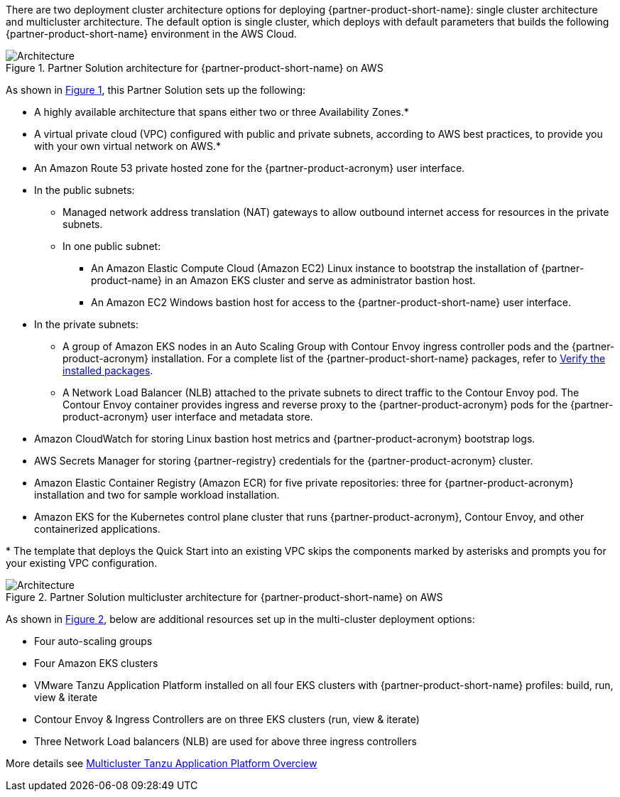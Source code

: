:xrefstyle: short

There are two deployment cluster architecture options for deploying {partner-product-short-name}: single cluster architecture and multicluster architecture. The default option is single cluster, which deploys with default parameters that builds the following {partner-product-short-name} environment in the AWS Cloud.

// Replace this example diagram with your own. Follow our wiki guidelines: https://w.amazon.com/bin/view/AWS_Quick_Starts/Process_for_PSAs/#HPrepareyourarchitecturediagram. Upload your source PowerPoint file to the GitHub {deployment name}/docs/images/ directory in its repository.

[#architecture1]
.Partner Solution architecture for {partner-product-short-name} on AWS
image::../docs/deployment_guide/images/architecture_diagram.png[Architecture]

As shown in <<architecture1>>, this Partner Solution sets up the following:

* A highly available architecture that spans either two or three Availability Zones.*
* A virtual private cloud (VPC) configured with public and private subnets, according to AWS best practices, to provide you with your own virtual network on AWS.*
* An Amazon Route 53 private hosted zone for the {partner-product-acronym} user interface.
* In the public subnets:
** Managed network address translation (NAT) gateways to allow outbound internet access for resources in the private subnets.
** In one public subnet:
*** An Amazon Elastic Compute Cloud (Amazon EC2) Linux instance to bootstrap the installation of {partner-product-name} in an Amazon EKS cluster and serve as administrator bastion host.
*** An Amazon EC2 Windows bastion host for access to the {partner-product-short-name} user interface.
* In the private subnets:
** A group of Amazon EKS nodes in an Auto Scaling Group with Contour Envoy ingress controller pods and the {partner-product-acronym} installation. For a complete list of the {partner-product-short-name} packages, refer to https://docs.vmware.com/en/VMware-Tanzu-Application-Platform/1.3/tap/GUID-install-components.html#verify-the-installed-packages-1[Verify the installed packages^].
** A Network Load Balancer (NLB) attached to the private subnets to direct traffic to the Contour Envoy pod. The Contour Envoy container provides ingress and reverse proxy to the {partner-product-acronym} pods for the {partner-product-acronym} user interface and metadata store.
* Amazon CloudWatch for storing Linux bastion host metrics and {partner-product-acronym} bootstrap logs.
* AWS Secrets Manager for storing {partner-registry} credentials for the {partner-product-acronym} cluster.
* Amazon Elastic Container Registry (Amazon ECR) for five private repositories: three for {partner-product-acronym} installation and two for sample workload installation.
* Amazon EKS for the Kubernetes control plane cluster that runs {partner-product-acronym}, Contour Envoy, and other containerized applications.

[.small]#* The template that deploys the Quick Start into an existing VPC skips the components marked by asterisks and prompts you for your existing VPC configuration.#

[#architecture2]
.Partner Solution multicluster architecture for {partner-product-short-name} on AWS
image::../docs/deployment_guide/images/architecture_diagram.png[Architecture]

As shown in <<architecture2>>, below are additional resources set up in the multi-cluster deployment options:

* Four auto-scaling groups
* Four Amazon EKS clusters
* VMware Tanzu Application Platform installed on all four EKS clusters with {partner-product-short-name} profiles: build, run, view & iterate
* Contour Envoy & Ingress Controllers are on three EKS clusters (run, view & iterate)
* Three Network Load balancers (NLB) are used for above three ingress controllers

More details see https://docs.vmware.com/en/VMware-Tanzu-Application-Platform/1.4/tap/multicluster-about.html[Multicluster Tanzu Application Platform Overciew^]
